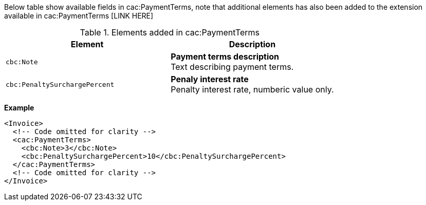 Below table show available fields in cac:PaymentTerms, note that additional elements has also been added to the extension available in cac:PaymentTerms [LINK HERE]

.Elements added in cac:PaymentTerms
|===
|Element |Description

|`cbc:Note`
|**Payment terms description** +
Text describing payment terms.
|`cbc:PenaltySurchargePercent`
|**Penaly interest rate** +
Penalty interest rate, numberic value only.
|===

*Example*
[source,xml]
----
<Invoice>
  <!-- Code omitted for clarity -->
  <cac:PaymentTerms>
    <cbc:Note>3</cbc:Note>
    <cbc:PenaltySurchargePercent>10</cbc:PenaltySurchargePercent>
  </cac:PaymentTerms>
  <!-- Code omitted for clarity -->
</Invoice>
----
